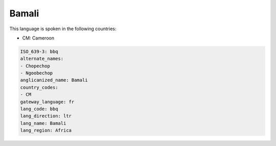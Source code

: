 .. _bbq:

Bamali
======

This language is spoken in the following countries:

* CM: Cameroon

.. code-block:: yaml

    ISO_639-3: bbq
    alternate_names:
    - Chopechop
    - Ngoobechop
    anglicanized_name: Bamali
    country_codes:
    - CM
    gateway_language: fr
    lang_code: bbq
    lang_direction: ltr
    lang_name: Bamali
    lang_region: Africa
    
